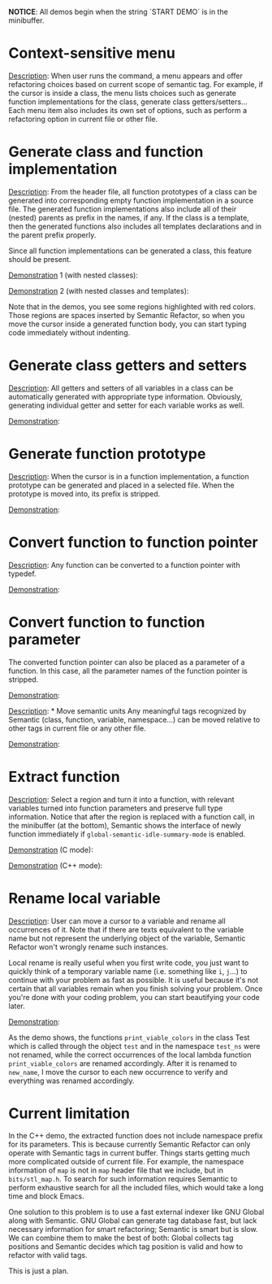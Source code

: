 #+TOC: headlines 2 
*NOTICE*: All demos begin when the string `START DEMO` is in the
minibuffer.

* Context-sensitive menu 
_Description_: When user runs the command, a menu appears and offer
refactoring choices based on current scope of semantic tag. For
example, if the cursor is inside a class, the menu lists choices such
as generate function implementations for the class, generate class
getters/setters... Each menu item also includes its own set of
options, such as perform a refactoring option in current file or other
file.

* Generate class and function implementation
_Description_: From the header file, all function prototypes of a
class can be generated into corresponding empty function
implementation in a source file. The generated function
implementations also include all of their (nested) parents as prefix
in the names, if any. If the class is a template, then the generated
functions also includes all templates declarations and in the parent
prefix properly.

Since all function implementations can be generated a class, this
feature should be present.

_Demonstration_ 1 (with nested classes):

[[file:class-gen-func-impl.gif][file:class-gen-func-impl.gif]]

_Demonstration_ 2 (with nested classes and templates):

[[file:class-template-gen-func-impl.gif][file:class-template-gen-func-impl.gif]]

Note that in the demos, you see some regions highlighted with red
colors. Those regions are spaces inserted by Semantic Refactor, so
when you move the cursor inside a generated function body, you can
start typing code immediately without indenting.

* Generate class getters and setters
_Description_: All getters and setters of all variables in a class can
be automatically generated with appropriate type information.
Obviously, generating individual getter and setter for each variable
works as well.

_Demonstration_:

[[file:class-gen-getters-setters.gif][file:class-gen-getters-setters.gif]]

* Generate function prototype
_Description_: When the cursor is in a function implementation, a
function prototype can be generated and placed in a selected file.
When the prototype is moved into, its prefix is stripped.

_Demonstration_:

[[file:func-impl-to-prototypep.gif][file:func-impl-to-prototypep.gif]]

* Convert function to function pointer
_Description_: Any function can be converted to a function pointer
with typedef.

_Demonstration_:

[[file:function-pointer-gen.gif][file:function-pointer-gen.gif]]

* Convert function to function parameter
The converted function pointer can also be placed as a parameter of a
function. In this case, all the parameter names of the function
pointer is stripped.

_Demonstration_:

[[file:function-pointer-as-parameter-gen.gif][file:function-pointer-as-parameter-gen.gif]]

_Description_: * Move semantic units
Any meaningful tags recognized by Semantic (class, function, variable,
namespace...) can be moved relative to other tags in current file or
any other file.

_Demonstration_:

[[file:class-move.gif][file:class-move.gif]]

* Extract function
_Description_: Select a region and turn it into a function, with
relevant variables turned into function parameters and preserve full
type information. Notice that after the region is replaced with a
function call, in the minibuffer (at the bottom), Semantic shows the
interface of newly function immediately if
=global-semantic-idle-summary-mode= is enabled.

_Demonstration_ (C mode):

[[file:extract-function.gif][file:extract-function.gif]]

_Demonstration_ (C++ mode):

[[file:extract-function-cpp.gif][file:extract-function-cpp.gif]]

* Rename local variable
_Description_: User can move a cursor to a variable and rename all
occurrences of it. Note that if there are texts equivalent to the
variable name but not represent the underlying object of the variable,
Semantic Refactor won't wrongly rename such instances.

Local rename is really useful when you first write code, you just want
to quickly think of a temporary variable name (i.e. something like
=i=, =j=...) to continue with your problem as fast as possible. It is
useful because it's not certain that all variables remain when you
finish solving your problem. Once you're done with your coding
problem, you can start beautifying your code later.

_Demonstration_:

[[file:rename-local.gif][file:rename-local.gif]]

As the demo shows, the functions =print_viable_colors= in the class
Test which is called through the object =test= and in the namespace
=test_ns= were not renamed, while the correct occurrences of the
local lambda function =print_viable_colors= are renamed accordingly.
After it is renamed to =new_name=, I move the cursor to each
new occurrence to verify and everything was renamed accordingly.

* Current limitation
In the C++ demo, the extracted function does not include namespace
prefix for its parameters. This is because currently Semantic Refactor
can only operate with Semantic tags in current buffer. Things starts
getting much more complicated outside of current file. For example,
the namespace information of =map= is not in =map= header file that we
include, but in =bits/stl_map.h=. To search for such information
requires Semantic to perform exhaustive search for all the included
files, which would take a long time and block Emacs.

One solution to this problem is to use a fast external indexer like
GNU Global along with Semantic. GNU Global can generate tag database
fast, but lack necessary information for smart refactoring; Semantic
is smart but is slow. We can combine them to make the best of both:
Global collects tag positions and Semantic decides which tag position
is valid and how to refactor with valid tags. 

This is just a plan.
